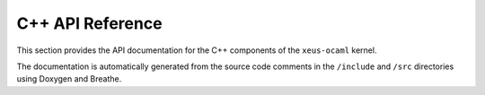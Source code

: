 C++ API Reference
=================

This section provides the API documentation for the C++ components of the ``xeus-ocaml`` kernel.

The documentation is automatically generated from the source code comments in the ``/include`` and ``/src`` directories using Doxygen and Breathe.

.. doxygennamespace:: xeus_ocaml
   :members: